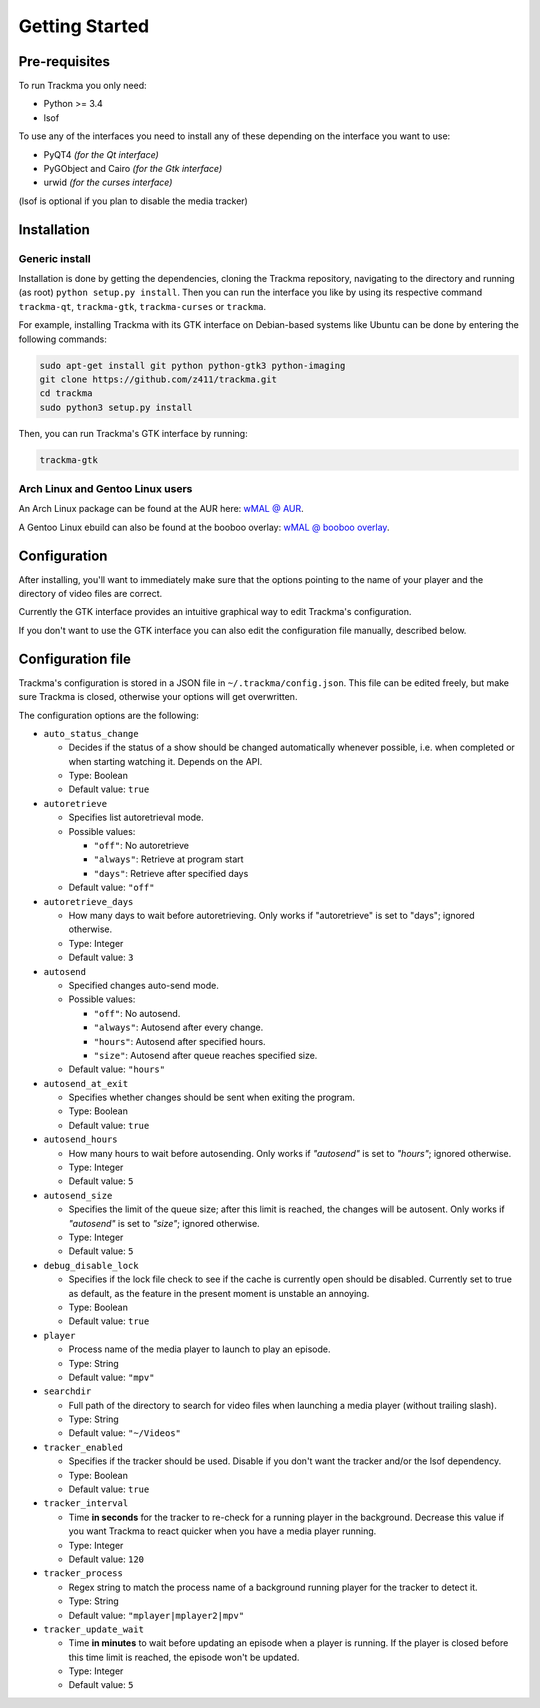 ===============
Getting Started
===============

Pre-requisites
==============
To run Trackma you only need:

* Python >= 3.4
* lsof

To use any of the interfaces you need to install any of these depending on the interface you want to use:

* PyQT4 *(for the Qt interface)*
* PyGObject and Cairo *(for the Gtk interface)*
* urwid *(for the curses interface)*

(lsof is optional if you plan to disable the media tracker)

Installation
============

Generic install
---------------

Installation is done by getting the dependencies, cloning the Trackma repository, navigating to the directory and running (as root) ``python setup.py install``.
Then you can run the interface you like by using its respective command ``trackma-qt``, ``trackma-gtk``, ``trackma-curses`` or ``trackma``.

For example, installing Trackma with its GTK interface on Debian-based systems like Ubuntu can be done by entering the following commands:

.. code-block:: bash

    sudo apt-get install git python python-gtk3 python-imaging
    git clone https://github.com/z411/trackma.git
    cd trackma
    sudo python3 setup.py install

Then, you can run Trackma's GTK interface by running:

.. code-block:: bash

    trackma-gtk
    
Arch Linux and Gentoo Linux users
---------------------------------

An Arch Linux package can be found at the AUR here: `wMAL @ AUR <https://aur.archlinux.org/packages/wmal-git>`_.

A Gentoo Linux ebuild can also be found at the booboo overlay: `wMAL @ booboo overlay <http://gpo.zugaina.org/net-misc/wmal-python>`_.

Configuration
=============
After installing, you'll want to immediately make sure that the options pointing to the name of your player  and the directory of video files are correct.

Currently the GTK interface provides an intuitive graphical way to edit Trackma's configuration.

.. TODO : Image here

If you don't want to use the GTK interface you can also edit the configuration file manually, described below.

Configuration file
==================
Trackma's configuration is stored in a JSON file in ``~/.trackma/config.json``. This file can be edited freely, but make sure Trackma is closed,
otherwise your options will get overwritten.

The configuration options are the following:

* ``auto_status_change``

  * Decides if the status of a show should be changed automatically whenever possible, i.e. when completed or when starting watching it. Depends on the API. 
  * Type: Boolean
  * Default value: ``true``

* ``autoretrieve``

  * Specifies list autoretrieval mode.
  * Possible values:

    * ``"off"``: No autoretrieve
    * ``"always"``: Retrieve at program start
    * ``"days"``: Retrieve after specified days
    
  * Default value: ``"off"``
  
* ``autoretrieve_days``

  * How many days to wait before autoretrieving. Only works if "autoretrieve" is set to "days"; ignored otherwise. 
  * Type: Integer
  * Default value: ``3``

* ``autosend``

  * Specified changes auto-send mode. 
  * Possible values:
  
    * ``"off"``: No autosend.
    * ``"always"``: Autosend after every change.
    * ``"hours"``: Autosend after specified hours.
    * ``"size"``: Autosend after queue reaches specified size.
  
  * Default value: ``"hours"``

* ``autosend_at_exit``

  * Specifies whether changes should be sent when exiting the program.
  * Type: Boolean
  * Default value: ``true``

* ``autosend_hours``

  * How many hours to wait before autosending. Only works if `"autosend"` is set to `"hours"`; ignored otherwise. 
  * Type: Integer
  * Default value: ``5``

* ``autosend_size``

  * Specifies the limit of the queue size; after this limit is reached, the changes will be autosent. Only works if `"autosend"` is set to `"size"`; ignored otherwise. 
  * Type: Integer
  * Default value: ``5``

* ``debug_disable_lock``

  * Specifies if the lock file check to see if the cache is currently open should be disabled. Currently set to true as default, as the feature in the present moment is unstable an annoying.
  * Type: Boolean
  * Default value: ``true``

* ``player``

  * Process name of the media player to launch to play an episode.
  * Type: String
  * Default value: ``"mpv"``

* ``searchdir``

  * Full path of the directory to search for video files when launching a media player (without trailing slash).
  * Type: String
  * Default value: ``"~/Videos"``

* ``tracker_enabled``

  * Specifies if the tracker should be used. Disable if you don't want the tracker and/or the lsof dependency.
  * Type: Boolean
  * Default value: ``true``

* ``tracker_interval``

  * Time **in seconds** for the tracker to re-check for a running player in the background. Decrease this value if you want Trackma to react quicker when you have a media player running.
  * Type: Integer
  * Default value: ``120``

* ``tracker_process``

  * Regex string to match the process name of a background running player for the tracker to detect it.
  * Type: String
  * Default value: ``"mplayer|mplayer2|mpv"``

* ``tracker_update_wait``

  * Time **in minutes** to wait before updating an episode when a player is running. If the player is closed before this time limit is reached, the episode won't be updated.
  * Type: Integer
  * Default value: ``5``
